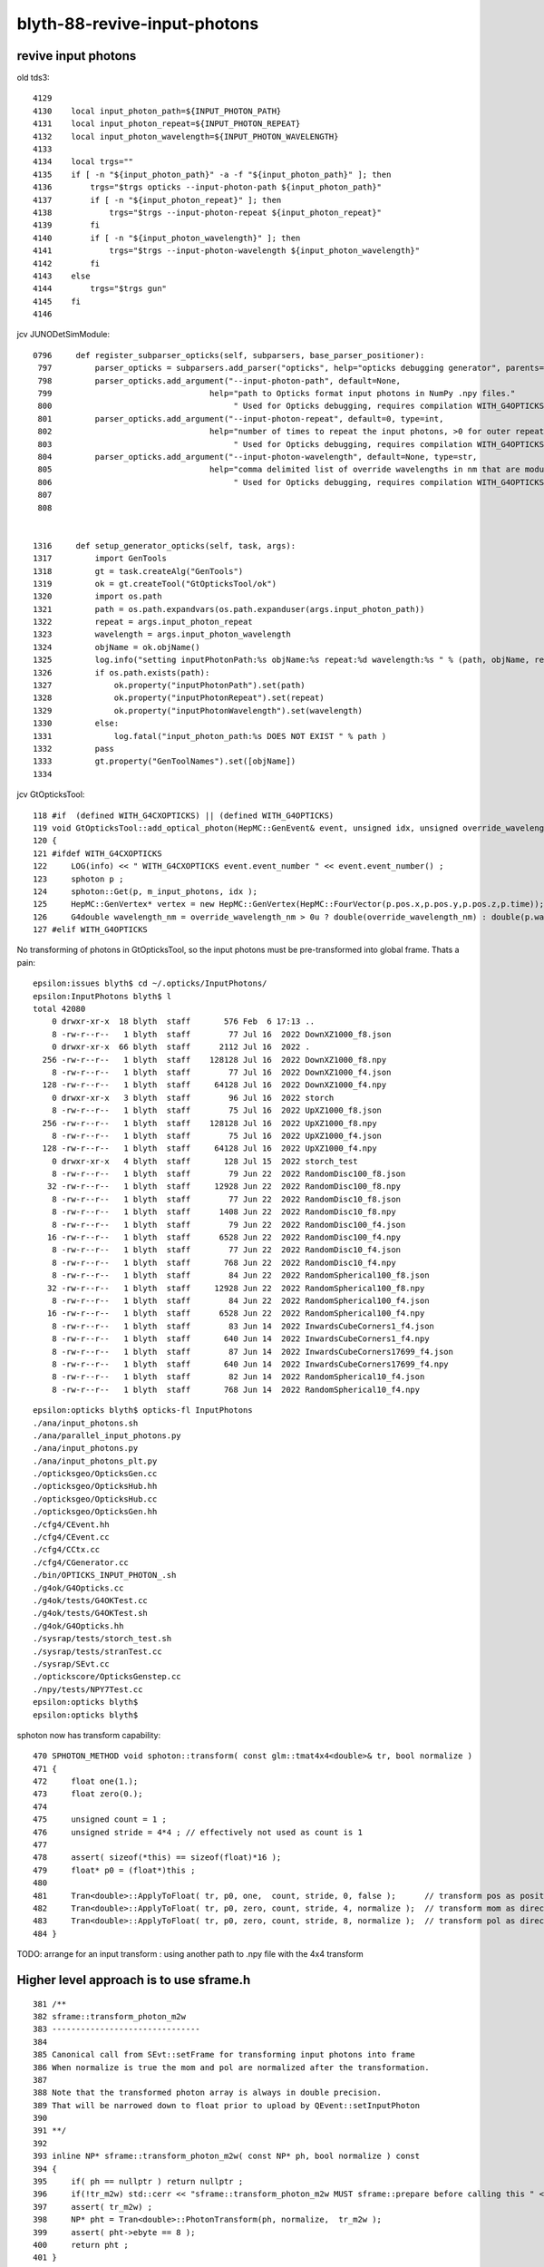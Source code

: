 blyth-88-revive-input-photons
================================


revive input photons
----------------------

old tds3::

    4129 
    4130    local input_photon_path=${INPUT_PHOTON_PATH}
    4131    local input_photon_repeat=${INPUT_PHOTON_REPEAT}
    4132    local input_photon_wavelength=${INPUT_PHOTON_WAVELENGTH}
    4133 
    4134    local trgs=""
    4135    if [ -n "${input_photon_path}" -a -f "${input_photon_path}" ]; then
    4136        trgs="$trgs opticks --input-photon-path ${input_photon_path}"
    4137        if [ -n "${input_photon_repeat}" ]; then
    4138            trgs="$trgs --input-photon-repeat ${input_photon_repeat}"
    4139        fi
    4140        if [ -n "${input_photon_wavelength}" ]; then
    4141            trgs="$trgs --input-photon-wavelength ${input_photon_wavelength}"
    4142        fi
    4143    else
    4144        trgs="$trgs gun"
    4145    fi
    4146 


jcv JUNODetSimModule::

    0796     def register_subparser_opticks(self, subparsers, base_parser_positioner):
     797         parser_opticks = subparsers.add_parser("opticks", help="opticks debugging generator", parents=[base_parser_positioner])
     798         parser_opticks.add_argument("--input-photon-path", default=None,
     799                                 help="path to Opticks format input photons in NumPy .npy files."
     800                                      " Used for Opticks debugging, requires compilation WITH_G4OPTICKS" )
     801         parser_opticks.add_argument("--input-photon-repeat", default=0, type=int,
     802                                 help="number of times to repeat the input photons, >0 for outer repeat of entire array, <0 for inner repeat of each phot     on. "
     803                                      " Used for Opticks debugging, requires compilation WITH_G4OPTICKS" )
     804         parser_opticks.add_argument("--input-photon-wavelength", default=None, type=str,
     805                                 help="comma delimited list of override wavelengths in nm that are modulo repeated when using --input-photon-repeat "
     806                                      " Used for Opticks debugging, requires compilation WITH_G4OPTICKS" )
     807 
     808 


    1316     def setup_generator_opticks(self, task, args):
    1317         import GenTools
    1318         gt = task.createAlg("GenTools")
    1319         ok = gt.createTool("GtOpticksTool/ok")
    1320         import os.path
    1321         path = os.path.expandvars(os.path.expanduser(args.input_photon_path))
    1322         repeat = args.input_photon_repeat
    1323         wavelength = args.input_photon_wavelength
    1324         objName = ok.objName()
    1325         log.info("setting inputPhotonPath:%s objName:%s repeat:%d wavelength:%s " % (path, objName, repeat, wavelength) )
    1326         if os.path.exists(path):
    1327             ok.property("inputPhotonPath").set(path)
    1328             ok.property("inputPhotonRepeat").set(repeat)
    1329             ok.property("inputPhotonWavelength").set(wavelength)
    1330         else:
    1331             log.fatal("input_photon_path:%s DOES NOT EXIST " % path )
    1332         pass
    1333         gt.property("GenToolNames").set([objName])
    1334 


jcv GtOpticksTool::

    118 #if  (defined WITH_G4CXOPTICKS) || (defined WITH_G4OPTICKS)
    119 void GtOpticksTool::add_optical_photon(HepMC::GenEvent& event, unsigned idx, unsigned override_wavelength_nm, bool dump )
    120 {
    121 #ifdef WITH_G4CXOPTICKS
    122     LOG(info) << " WITH_G4CXOPTICKS event.event_number " << event.event_number() ;
    123     sphoton p ;
    124     sphoton::Get(p, m_input_photons, idx );
    125     HepMC::GenVertex* vertex = new HepMC::GenVertex(HepMC::FourVector(p.pos.x,p.pos.y,p.pos.z,p.time));
    126     G4double wavelength_nm = override_wavelength_nm > 0u ? double(override_wavelength_nm) : double(p.wavelength)  ;
    127 #elif WITH_G4OPTICKS
        

No transforming of photons in GtOpticksTool, so the input photons must be pre-transformed into global frame. 
Thats a pain::

    epsilon:issues blyth$ cd ~/.opticks/InputPhotons/
    epsilon:InputPhotons blyth$ l
    total 42080
        0 drwxr-xr-x  18 blyth  staff       576 Feb  6 17:13 ..
        8 -rw-r--r--   1 blyth  staff        77 Jul 16  2022 DownXZ1000_f8.json
        0 drwxr-xr-x  66 blyth  staff      2112 Jul 16  2022 .
      256 -rw-r--r--   1 blyth  staff    128128 Jul 16  2022 DownXZ1000_f8.npy
        8 -rw-r--r--   1 blyth  staff        77 Jul 16  2022 DownXZ1000_f4.json
      128 -rw-r--r--   1 blyth  staff     64128 Jul 16  2022 DownXZ1000_f4.npy
        0 drwxr-xr-x   3 blyth  staff        96 Jul 16  2022 storch
        8 -rw-r--r--   1 blyth  staff        75 Jul 16  2022 UpXZ1000_f8.json
      256 -rw-r--r--   1 blyth  staff    128128 Jul 16  2022 UpXZ1000_f8.npy
        8 -rw-r--r--   1 blyth  staff        75 Jul 16  2022 UpXZ1000_f4.json
      128 -rw-r--r--   1 blyth  staff     64128 Jul 16  2022 UpXZ1000_f4.npy
        0 drwxr-xr-x   4 blyth  staff       128 Jul 15  2022 storch_test
        8 -rw-r--r--   1 blyth  staff        79 Jun 22  2022 RandomDisc100_f8.json
       32 -rw-r--r--   1 blyth  staff     12928 Jun 22  2022 RandomDisc100_f8.npy
        8 -rw-r--r--   1 blyth  staff        77 Jun 22  2022 RandomDisc10_f8.json
        8 -rw-r--r--   1 blyth  staff      1408 Jun 22  2022 RandomDisc10_f8.npy
        8 -rw-r--r--   1 blyth  staff        79 Jun 22  2022 RandomDisc100_f4.json
       16 -rw-r--r--   1 blyth  staff      6528 Jun 22  2022 RandomDisc100_f4.npy
        8 -rw-r--r--   1 blyth  staff        77 Jun 22  2022 RandomDisc10_f4.json
        8 -rw-r--r--   1 blyth  staff       768 Jun 22  2022 RandomDisc10_f4.npy
        8 -rw-r--r--   1 blyth  staff        84 Jun 22  2022 RandomSpherical100_f8.json
       32 -rw-r--r--   1 blyth  staff     12928 Jun 22  2022 RandomSpherical100_f8.npy
        8 -rw-r--r--   1 blyth  staff        84 Jun 22  2022 RandomSpherical100_f4.json
       16 -rw-r--r--   1 blyth  staff      6528 Jun 22  2022 RandomSpherical100_f4.npy
        8 -rw-r--r--   1 blyth  staff        83 Jun 14  2022 InwardsCubeCorners1_f4.json
        8 -rw-r--r--   1 blyth  staff       640 Jun 14  2022 InwardsCubeCorners1_f4.npy
        8 -rw-r--r--   1 blyth  staff        87 Jun 14  2022 InwardsCubeCorners17699_f4.json
        8 -rw-r--r--   1 blyth  staff       640 Jun 14  2022 InwardsCubeCorners17699_f4.npy
        8 -rw-r--r--   1 blyth  staff        82 Jun 14  2022 RandomSpherical10_f4.json
        8 -rw-r--r--   1 blyth  staff       768 Jun 14  2022 RandomSpherical10_f4.npy


::

    epsilon:opticks blyth$ opticks-fl InputPhotons
    ./ana/input_photons.sh
    ./ana/parallel_input_photons.py
    ./ana/input_photons.py
    ./ana/input_photons_plt.py
    ./opticksgeo/OpticksGen.cc
    ./opticksgeo/OpticksHub.hh
    ./opticksgeo/OpticksHub.cc
    ./opticksgeo/OpticksGen.hh
    ./cfg4/CEvent.hh
    ./cfg4/CEvent.cc
    ./cfg4/CCtx.cc
    ./cfg4/CGenerator.cc
    ./bin/OPTICKS_INPUT_PHOTON_.sh
    ./g4ok/G4Opticks.cc
    ./g4ok/tests/G4OKTest.cc
    ./g4ok/tests/G4OKTest.sh
    ./g4ok/G4Opticks.hh
    ./sysrap/tests/storch_test.sh
    ./sysrap/tests/stranTest.cc
    ./sysrap/SEvt.cc
    ./optickscore/OpticksGenstep.cc
    ./npy/tests/NPY7Test.cc
    epsilon:opticks blyth$ 
    epsilon:opticks blyth$ 


sphoton now has transform capability::

    470 SPHOTON_METHOD void sphoton::transform( const glm::tmat4x4<double>& tr, bool normalize )
    471 {
    472     float one(1.);
    473     float zero(0.);
    474 
    475     unsigned count = 1 ;
    476     unsigned stride = 4*4 ; // effectively not used as count is 1
    477 
    478     assert( sizeof(*this) == sizeof(float)*16 );
    479     float* p0 = (float*)this ;
    480 
    481     Tran<double>::ApplyToFloat( tr, p0, one,  count, stride, 0, false );      // transform pos as position
    482     Tran<double>::ApplyToFloat( tr, p0, zero, count, stride, 4, normalize );  // transform mom as direction
    483     Tran<double>::ApplyToFloat( tr, p0, zero, count, stride, 8, normalize );  // transform pol as direction
    484 }


TODO: arrange for an input transform : using another path to .npy file with the 4x4 transform



Higher level approach is to use sframe.h
-------------------------------------------

::

    381 /**
    382 sframe::transform_photon_m2w
    383 -------------------------------
    384 
    385 Canonical call from SEvt::setFrame for transforming input photons into frame 
    386 When normalize is true the mom and pol are normalized after the transformation. 
    387 
    388 Note that the transformed photon array is always in double precision. 
    389 That will be narrowed down to float prior to upload by QEvent::setInputPhoton
    390 
    391 **/
    392 
    393 inline NP* sframe::transform_photon_m2w( const NP* ph, bool normalize ) const
    394 {
    395     if( ph == nullptr ) return nullptr ;
    396     if(!tr_m2w) std::cerr << "sframe::transform_photon_m2w MUST sframe::prepare before calling this " << std::endl;
    397     assert( tr_m2w) ;
    398     NP* pht = Tran<double>::PhotonTransform(ph, normalize,  tr_m2w );
    399     assert( pht->ebyte == 8 );
    400     return pht ;
    401 }



::

    epsilon:sysrap blyth$ opticks-fl sframe.h 
    ./ana/framegensteps.py
    ./CSGOptiX/CSGOptiX.h
    ./CSGOptiX/tests/CSGOptiXSimtraceTest.cc
    ./CSGOptiX/CSGOptiX.cc
    ./CSG/CSGTarget.cc
    ./CSG/tests/CSGTargetTest.cc
    ./CSG/tests/CSGFoundry_MakeCenterExtentGensteps_Test.cc
    ./CSG/tests/CSGFoundry_getFrame_Test.cc
    ./CSG/CSGSimtrace.hh
    ./CSG/CSGFoundry.cc
    ./extg4/X4Simtrace.hh
    ./sysrap/SFrameGenstep.hh
    ./sysrap/CMakeLists.txt
    ./sysrap/CheckGeo.cc
    ./sysrap/stree.h
    ./sysrap/tests/CheckGeoTest.cc
    ./sysrap/tests/sframe_test.cc
    ./sysrap/tests/SFrameGenstep_MakeCenterExtentGensteps_Test.cc
    ./sysrap/tests/sframeTest.cc
    ./sysrap/SFrameGenstep.cc
    ./sysrap/SEvt.hh
    ./sysrap/SEvent.cc
    ./sysrap/SSimtrace.h
    ./sysrap/sframe.h
    ./ggeo/GGeo.cc
    ./u4/tests/U4App.h
    ./g4cx/G4CXOpticks.cc
    epsilon:opticks blyth$ 



    epsilon:CSG blyth$ grep sframe.h *.*
    CSGFoundry.cc:#include "sframe.h"
    CSGSimtrace.hh:#include "sframe.h"
    CSGTarget.cc:#include "sframe.h"
    epsilon:CSG blyth$ 


jcv LSExpDetectorConstruction_Opticks::

     25     LOG(info) << "[ WITH_G4CXOPTICKS opticksMode " << opticksMode << " sd " << sd  ;
     26     if( opticksMode == 0 )
     27     {
     28         LOG(info) << " opticksMode 0 : no setup needed " ;
     29     } 
     30     else if( opticksMode == 1 || opticksMode == 3 || opticksMode == 2 )
     31     {
     32         if(opticksMode == 2) G4CXOpticks::SetNoGPU() ; 
     33         G4CXOpticks::SetGeometry(world) ; 
     34 
     35         _PMTParamData    _ppd(*ppd) ; 
     36         _PMTSimParamData _psd(*psd) ; 
     37 
     38         NPFold* j = new NPFold ; 
     39         j->add_subfold( "PMTParamData",    _ppd.serialize() );
     40         j->add_subfold( "PMTSimParamData", _psd.serialize() );
     41         if(pmtscan) j->add_subfold( "PMTScan",  pmtscan );
     42 
     43         SSim::AddSubfold("juno", j );
     44 
     45         G4CXOpticks::SaveGeometry(); 
     46     } 
     47     else
     48     {
     49         LOG(fatal) << " unexpected opticksMode " << opticksMode ; 
     50         assert(0);
     51     }


HMM: need the translated geometry with no GPU involvement for opticksMode:2 

DONE : Changed opticksMode:2 to do G4CXOpticks::SetGeometry also but with a NoGPU switch to skip CSGOptiX.




Save two GEOM and grab to laptop
-----------------------------------

workstation::

    N=0 GEOM=V0J008 ntds2  ## save old 4-volume PMT geometry 
    N=1 GEOM=V1J008 ntds2  ## save new 2-volume PMT geometry 

laptop::

    jxn
    ./ntds.sh grab2
    ./ntds.sh geom2


N=0 GEOM=V0J008 ntds2::

    ...
    GInstancer::dumpRepeatCandidates@464:  num_repcan 9 dmax 20
     pdig b3fc1b34f6c638171dcf673e68721077 ndig  25600 nprog      4 placements  25600 n PMT_3inch_log_phys
     pdig c548c90809b63b1bb5d73822a56eb94f ndig  12615 nprog     10 placements  12615 n pLPMT_NNVT_MCPPMT
     pdig 7372f25e8407ff948e91b2cd3bf3d4ad ndig   4997 nprog     13 placements   4997 n pLPMT_Hamamatsu_R12860
     pdig 903a1448ff2cf7df67b245af126db74f ndig   2400 nprog      5 placements   2400 n mask_PMT_20inch_vetolMaskVirtual_phys
     pdig ed3d2c21991e3bef5e069713af9fa6ca ndig    590 nprog      0 placements    590 n lSteel_phys
     pdig ac627ab1ccbdb62ec96e702f07f6425b ndig    590 nprog      0 placements    590 n lFasteners_phys
     pdig f899139df5e1059396431415e770c6dd ndig    590 nprog      0 placements    590 n lUpper_phys
     pdig 38b3eff8baf56627478ec76a704e9b52 ndig    590 nprog      0 placements    590 n lAddition_phys
     pdig 4c29bcd2a52a397de5036b415af92efe ndig    504 nprog    129 placements    504 n pPanel_0_f_
    G4CXOpticks::setGeometry@250: 
    G4CXOpticks::setGeometry@286: [ fd 0x18af90a10
    G4CXOpticks::setGeometry@296:  Using pre-existing SEvt (happens when U4Recorder instanciated it first) 
    G4CXOpticks::setGeometry@314:  skip CSGOptiX::Create as NoGPU has been set 
    G4CXOpticks::setGeometry@321:  cx N qs N QSim::Get N
    G4CXOpticks::setGeometry@327: ] fd 0x18af90a10
    G4CXOpticks::SaveGeometry@580:  save to dir /home/blyth/.opticks/GEOM/V0J008 configured via envvar G4CXOpticks__SaveGeometry_DIR

    ...

    junoSD_PMT_v2::EndOfEvent m_opticksMode 2 gpu_simulation  NO  hitCollection 4606 hitCollection_muon 0 hitCollection_opticks 0
    hitCollectionTT.size: 0	userhitCollectionTT.size: 0
    U4Recorder::EndOfEventAction@162:  eventID 0 eventID_ 0 eidx 0 consistent_eventID  YES
    SEvt::save@2019: SGeo::DefaultDir $DefaultOutputDir
    SEvt::save@2109:  dir /tmp/blyth/opticks/GEOM/V0J008/ntds2/ALL0/000
    SEvt::save@2110: SEvt::descOutputDir dir_ $DefaultOutputDir dir  /tmp/blyth/opticks/GEOM/V0J008/ntds2/ALL0/000 reldir ALL0 with_index Y index 0 this 0xb4fc30

                  SCRIPT :                                                                                                ntds2
                  LAYOUT :                                                                                      POM 1 VERSION 0
                 VERSION :                                                                                                    0
                    GEOM :                                                                                               V0J008
             COMMANDLINE : gdb   -ex r --args python /data/blyth/junotop/junosw/Examples/Tutorial/share/tut_detsim.py --opticks-mode 2 --no-guide_tube --additionacrylic-simplify-csg --pmt-optical-model --pmt-unnatural-geometry --evtmax 1 --opticks-anamgr --no-anamgr-normal --no-anamgr-genevt --no-anamgr-edm-v2 --no-anamgr-grdm --no-anamgr-deposit --no-anamgr-deposit-tt --no-anamgr-interesting-process --no-anamgr-optical-parameter --no-anamgr-timer gun
               DIRECTORY :                                                                                   /tmp/u4debug/ntds2
        ${GEOM}_GEOMList :                                                                                      V0J008_GEOMList
    SEvt::gatherHit@1823:  not yet implemented for hostside running : avoid this error by changing CompMask with SEventConfig 
    SEvt::clear_@682: 
    junotoptask:DetSimAlg.finalize  INFO: DetSimAlg finalized successfully
    U4Recorder::EndOfRunAction@147: 
    ############################## SniperProfiling ##############################
    Name                     Count       Total(ms)      Mean(ms)     RMS(ms)      
    GenTools                 1           5.25100        5.25100      0.00000      
    DetSimAlg                1           194351.04688   194351.04688 0.00000      
    Sum of junotoptask       1           194356.45312   194356.45312 0.00000      
    #############################################################################



N=1 GEOM=V1J008 ntds2::

    GInstancer::dumpRepeatCandidates@464:  num_repcan 9 dmax 20
     pdig 2e94fd9ad31943ff32b5c24d2ef6f9cb ndig  25600 nprog      4 placements  25600 n PMT_3inch_log_phys
     pdig 399d95401b4b48dd6dd373c56b665cce ndig  12615 nprog      8 placements  12615 n pLPMT_NNVT_MCPPMT
     pdig 5c4494e0a36bdef4044b064895239c1c ndig   4997 nprog     11 placements   4997 n pLPMT_Hamamatsu_R12860
     pdig c4033813f7fc89ef25da44cce4caae49 ndig   2400 nprog      5 placements   2400 n mask_PMT_20inch_vetolMaskVirtual_phys
     pdig ed3d2c21991e3bef5e069713af9fa6ca ndig    590 nprog      0 placements    590 n lSteel_phys
     pdig ac627ab1ccbdb62ec96e702f07f6425b ndig    590 nprog      0 placements    590 n lFasteners_phys
     pdig f899139df5e1059396431415e770c6dd ndig    590 nprog      0 placements    590 n lUpper_phys
     pdig 38b3eff8baf56627478ec76a704e9b52 ndig    590 nprog      0 placements    590 n lAddition_phys
     pdig 4c29bcd2a52a397de5036b415af92efe ndig    504 nprog    129 placements    504 n pPanel_0_f_
    G4CXOpticks::setGeometry@250: 
    G4CXOpticks::setGeometry@286: [ fd 0x16a31ee00
    G4CXOpticks::setGeometry@296:  Using pre-existing SEvt (happens when U4Recorder instanciated it first) 
    G4CXOpticks::setGeometry@314:  skip CSGOptiX::Create as NoGPU has been set 
    G4CXOpticks::setGeometry@321:  cx N qs N QSim::Get N
    G4CXOpticks::setGeometry@327: ] fd 0x16a31ee00
    G4CXOpticks::SaveGeometry@580:  save to dir /home/blyth/.opticks/GEOM/V1J008 configured via envvar G4CXOpticks__SaveGeometry_DIR
    G4CXOpticks::saveGeometry@525: [ /home/blyth/.opticks/GEOM/V1J008
    G4CXOpticks::saveGeometry@526: [ /home/blyth/.opticks/GEOM/V1J008
    G4CXOpticks::saveGeometry [ /home/blyth/.opticks/GEOM/V1J008
    U4GDML::write@186:  ekey U4GDML_GDXML_FIX_DISABLE U4GDML_GDXML_FIX_DISABLE 0 U4GDML_GDXML_FIX 1
    G4GDML: Writing '/home/blyth/.opticks/GEOM/V1J008/origin_raw.gdml'...
    ...
    SEvt::hostside_running_resize_@1027: resizing photon 9508 to evt.num_photon 9810
    U4Debug::Save eventID 0 dir /tmp/u4debug/ntds2/000 EKEY U4Debug_SaveDir
    U4Cerenkov_Debug::Save dir /tmp/u4debug/ntds2/000 num_record 6
    U4Scintillation_Debug::Save dir /tmp/u4debug/ntds2/000 num_record 77
    U4Hit_Debug::Save dir /tmp/u4debug/ntds2/000 num_record 28
    junoSD_PMT_v2::EndOfEvent m_opticksMode 2 gpu_simulation  NO  hitCollection 28 hitCollection_muon 0 hitCollection_opticks 0
    hitCollectionTT.size: 0	userhitCollectionTT.size: 0
    U4Recorder::EndOfEventAction@162:  eventID 0 eventID_ 0 eidx 0 consistent_eventID  YES
    SEvt::save@2019: SGeo::DefaultDir $DefaultOutputDir
    SEvt::save@2109:  dir /tmp/blyth/opticks/GEOM/V1J008/ntds2/ALL1/000
    SEvt::save@2110: SEvt::descOutputDir dir_ $DefaultOutputDir dir  /tmp/blyth/opticks/GEOM/V1J008/ntds2/ALL1/000 reldir ALL1 with_index Y index 0 this 0xb4fc10

                  SCRIPT :                                                                                                ntds2
                  LAYOUT :                                                                                      POM 1 VERSION 1
                 VERSION :                                                                                                    1
                    GEOM :                                                                                               V1J008
             COMMANDLINE : gdb   -ex r --args python /data/blyth/junotop/junosw/Examples/Tutorial/share/tut_detsim.py --opticks-mode 2 --no-guide_tube --additionacrylic-simplify-csg --pmt-optical-model --pmt-natural-geometry --evtmax 1 --opticks-anamgr --no-anamgr-normal --no-anamgr-genevt --no-anamgr-edm-v2 --no-anamgr-grdm --no-anamgr-deposit --no-anamgr-deposit-tt --no-anamgr-interesting-process --no-anamgr-optical-parameter --no-anamgr-timer gun
               DIRECTORY :                                                                                   /tmp/u4debug/ntds2
        ${GEOM}_GEOMList :                                                                                      V1J008_GEOMList
    SEvt::gatherHit@1823:  not yet implemented for hostside running : avoid this error by changing CompMask with SEventConfig 
    SEvt::clear_@682: 
    junotoptask:DetSimAlg.finalize  INFO: DetSimAlg finalized successfully
    U4Recorder::EndOfRunAction@147: 
    ############################## SniperProfiling ##############################
    Name                     Count       Total(ms)      Mean(ms)     RMS(ms)      
    GenTools                 1           5.62200        5.62200      0.00000      
    DetSimAlg                1           215193.98438   215193.98438 0.00000      
    Sum of junotoptask       1           215199.76562   215199.76562 39.33122     
    #############################################################################



Related machinery
--------------------

::

    bin/OPTICKS_INPUT_PHOTON.sh
    bin/OPTICKS_INPUT_PHOTON_.sh
    CSG/tests/CSGFoundry_getFrame_Test.sh
    CSG/tests/CSGFoundry_getFrame_Test.cc



rejig setupFrame
--------------------

Factored off G4CXOpticks::setupFrame and now invoke from G4CXOpticks::setGeometry

* this means that with appropriate envvars SEvt::GetInputPhoton() should be 
  auto-transformed into the chosen frame 

* so all "jcv GtOpticksTool" needs to do it grab the input photons from SEvt 

* test transformed input photon and labelling in  g4cx/tests/G4CXOpticks_setGeometry_Test.sh


try to use the SEvt::GetInputPhoton with GtOpticksTool
----------------------------------------------------------

::

    N=0 GEOM=V0J008 ntds2
    N=1 GEOM=V1J008 ntds2



::

    G4CXOpticks::setGeometry@249: 
    G4CXOpticks::setGeometry_@289: [ fd 0x18afaff60
    G4CXOpticks::setGeometry_@299:  Using pre-existing SEvt (happens when U4Recorder instanciated it first) 
    G4CXOpticks::setGeometry_@311:  skip CSGOptiX::Create as NoGPU has been set 
    G4CXOpticks::setGeometry_@318:  cx N qs N QSim::Get N
    G4CXOpticks::setGeometry_@324: ] fd 0x18afaff60
    G4CXOpticks::setupFrame@358: sframe::desc inst 0 frs Hama:0:1000
     ekvid sframe_MOI_Hama_0_1000 ek MOI ev Hama:0:1000
     ce  (-12026.132,9489.441,11827.850,366.053)  is_zero 0
     m2w ( 0.480,-0.379, 0.792, 0.000) (-0.619,-0.785, 0.000, 0.000) ( 0.621,-0.490,-0.611, 0.000) (-12075.873,9528.691,11876.771, 1.000) 
     w2m ( 0.480,-0.619, 0.621, 0.000) (-0.379,-0.785,-0.490, 0.000) ( 0.792, 0.000,-0.611, 0.000) (-0.006,-0.009,19434.000, 1.000) 
     midx  104 mord    0 iidx 1000
     inst    0
     ix0     0 ix1     0 iy0     0 iy1     0 iz0     0 iz1     0 num_photon    0
     ins     0 gas     0 sensor_identifier        0 sensor_index      0
     propagate_epsilon    0.05000 is_hostside_simtrace NO

    G4CXOpticks::SaveGeometry@593:  save to dir /home/blyth/.opticks/GEOM/V0J008 configured via envvar G4CXOpticks__SaveGeometry_DIR
    G4CXOpticks::saveGeometry@538: [ /home/blyth/.opticks/GEOM/V0J008


    ### Run : 0
    junotoptask.initialize          INFO: initialized
    sphoton::Get not expected error  a Y a.shape (1000, 4, 4, ) a.ebyte 8 a.shape[0] 1000 idx 0
    python: /data/blyth/junotop/ExternalLibs/opticks/head/include/SysRap/sphoton.h:422: static void sphoton::Get(sphoton&, const NP*, unsigned int): Assertion `expected' failed.

    (gdb) bt
    #0  0x00007ffff696e387 in raise () from /lib64/libc.so.6
    #1  0x00007ffff696fa78 in abort () from /lib64/libc.so.6
    #2  0x00007ffff69671a6 in __assert_fail_base () from /lib64/libc.so.6
    #3  0x00007ffff6967252 in __assert_fail () from /lib64/libc.so.6
    #4  0x00007fffd382a0cf in sphoton::Get (p=..., a=0xb50d90, idx=0) at /data/blyth/junotop/ExternalLibs/opticks/head/include/SysRap/sphoton.h:422
    #5  0x00007fffd381c0ab in GtOpticksTool::add_optical_photon (this=0x943360, event=..., idx=0, override_wavelength_nm=0, dump=true)
        at /data/blyth/junotop/junosw/Simulation/GenTools/src/GtOpticksTool.cc:131
    #6  0x00007fffd381cb46 in GtOpticksTool::mutate (this=0x943360, event=...) at /data/blyth/junotop/junosw/Simulation/GenTools/src/GtOpticksTool.cc:221
    #7  0x00007fffd37f7a95 in GenTools::execute (this=0x942ed0) at /data/blyth/junotop/junosw/Simulation/GenTools/src/GenTools.cc:120
    #8  0x00007fffed5c984a in Task::execute() () from /data/blyth/junotop/sniper/InstallArea/lib64/libSniperKernel.so


    (gdb) f 6
    #6  0x00007fffd381cb46 in GtOpticksTool::mutate (this=0x943360, event=...) at /data/blyth/junotop/junosw/Simulation/GenTools/src/GtOpticksTool.cc:221
    221	                add_optical_photon(event, idx, override_wavelength_nm, dump);
    (gdb) f 5
    #5  0x00007fffd381c0ab in GtOpticksTool::add_optical_photon (this=0x943360, event=..., idx=0, override_wavelength_nm=0, dump=true)
        at /data/blyth/junotop/junosw/Simulation/GenTools/src/GtOpticksTool.cc:131
    131	    sphoton::Get(p, m_input_photons, idx );  // hmm float precision, perhaps use sphotond for double 
    (gdb) f 4
    #4  0x00007fffd382a0cf in sphoton::Get (p=..., a=0xb50d90, idx=0) at /data/blyth/junotop/ExternalLibs/opticks/head/include/SysRap/sphoton.h:422
    422	    assert( expected  ); 
    (gdb) 



Reworked GtOpticksTool to work with float or double photon arrays
----------------------------------------------------------------------




::


    N=0 GEOM=V0J008 ntds2


    U4Recorder::PostUserTrackingAction_Optical@466:  l.id     9 seq TO BT BT DR BT BT SC BT BT AB
    U4Recorder::PostUserTrackingAction_Optical@466:  l.id     8 seq TO BT BT DR BT BT BT BT BT BT BT BT BT SD
    U4Recorder::PostUserTrackingAction_Optical@466:  l.id     7 seq TO BT BT DR BT BT BT BT BT SD
    U4Recorder::PostUserTrackingAction_Optical@466:  l.id     6 seq TO BT BT AB
    U4Recorder::PostUserTrackingAction_Optical@466:  l.id     5 seq TO SC BT BR BT BT BR BT BT BR BT SC BT BT BT BT BT BT BT BT SD
    U4Recorder::PostUserTrackingAction_Optical@466:  l.id     4 seq TO BT BT SA
    U4Recorder::PostUserTrackingAction_Optical@466:  l.id     3 seq TO SC BT BT BT BT BT BT BT SD
    U4Recorder::PostUserTrackingAction_Optical@466:  l.id     2 seq TO BT BT DR AB
    U4Recorder::PostUserTrackingAction_Optical@466:  l.id     1 seq TO AB
    U4Recorder::PreUserTrackingAction_Optical@293:  modulo : label->id 0
    U4Recorder::PostUserTrackingAction_Optical@466:  l.id     0 seq TO BT BT SA
    U4Debug::Save eventID 0 dir /tmp/u4debug/ntds2/000 EKEY U4Debug_SaveDir
    U4Cerenkov_Debug::Save dir /tmp/u4debug/ntds2/000 num_record 0
    U4Scintillation_Debug::Save dir /tmp/u4debug/ntds2/000 num_record 0
    U4Hit_Debug::Save dir /tmp/u4debug/ntds2/000 num_record 341
    junoSD_PMT_v2::EndOfEvent m_opticksMode 2 gpu_simulation  NO  hitCollection 341 hitCollection_muon 0 hitCollection_opticks 0
    hitCollectionTT.size: 0	userhitCollectionTT.size: 0
    U4Recorder::EndOfEventAction@162:  eventID 0 eventID_ 0 eidx 0 consistent_eventID  YES
    SEvt::save@2100: SGeo::DefaultDir $DefaultOutputDir
    SEvt::save@2190:  dir /tmp/blyth/opticks/GEOM/V0J008/ntds2/ALL0/000
    SEvt::save@2191: SEvt::descOutputDir dir_ $DefaultOutputDir dir  /tmp/blyth/opticks/GEOM/V0J008/ntds2/ALL0/000 reldir ALL0 with_index Y index 0 this 0xb500c0

                  SCRIPT :                                                                                                ntds2
                  LAYOUT :                                                                                      POM 1 VERSION 0
                 VERSION :                                                                                                    0
                    GEOM :                                                                                               V0J008
             COMMANDLINE : gdb   -ex r --args python /data/blyth/junotop/junosw/Examples/Tutorial/share/tut_detsim.py --opticks-mode 2 --no-guide_tube --additionacrylic-simplify-csg --pmt-optical-model --pmt-unnatural-geometry --evtmax 1 --opticks-anamgr --no-anamgr-normal --no-anamgr-genevt --no-anamgr-edm-v2 --no-anamgr-grdm --no-anamgr-deposit --no-anamgr-deposit-tt --no-anamgr-interesting-process --no-anamgr-optical-parameter --no-anamgr-timer opticks
               DIRECTORY :                                                                                   /tmp/u4debug/ntds2
        ${GEOM}_GEOMList :                                                                                      V0J008_GEOMList
    SEvt::gatherHit@1890:  not yet implemented for hostside running : avoid this error by changing CompMask with SEventConfig 
    SEvt::clear_@749: 
    junotoptask:DetSimAlg.finalize  INFO: DetSimAlg finalized successfully
    U4Recorder::EndOfRunAction@147: 
    ############################## SniperProfiling ##############################
    Name                     Count       Total(ms)      Mean(ms)     RMS(ms)      
    GenTools                 1           7.02600        7.02600      0.00105      
    DetSimAlg                1           30465.80273    30465.80273  0.00000      
    Sum of junotoptask       1           30472.97461    30472.97461  0.00000      
    #############################################################################
    junotoptask:SniperProfiling.finalize  INFO: finalized successfully
    junotoptask:DetSim0Svc.dumpOpticks  INFO: DetSim0Svc::finalizeOpticks m_opticksMode 2 WITH_G4CXOPTICKS 
    G4CXOpticks::Finalize@72: placeholder mimic G4Opticks 
    junotoptask:PMTSimParamSvc.finalize  INFO: PMTSimParamSvc is finalizing!
    junotoptask.finalize            INFO: events processed 1
    Delete G4SvcRunManager

    **************************************************
    Terminating @ localhost.localdomain on Tue Mar 28 23:02:34 2023
    SNiPER::Context Running Mode = { BASIC }
    SNiPER::Context Terminated Successfully



::

    N=1 GEOM=V1J008 ntds2




HMM GtOpticksTool::configure happens before sframe set into SEvt
--------------------------------------------------------------------

This explains why the input photons are not transformed into target frame. 

::

    junotoptask:DetSim0Svc.dumpOpticks  INFO: DetSim0Svc::initializeOpticks m_opticksMode 2 WITH_G4CXOPTICKS 
    junotoptask:DetSim0Svc.initialize  INFO: Register AnaMgr U4RecorderAnaMgr
    junotoptask:SniperProfiling.initialize  INFO: 
    GtOpticksTool::configure WITH_G4CXOPTICKS path - SEvt::Brief  SEvt::Exists Y INSTANCE SEvt::brief  getIndex 2147483647 hasInputPhoton Y hasInputPhotonTransformed N
     m_input_photons (1000, 4, 4, )
    GtOpticksTool::configure SEvt::Brief SEvt::Brief  SEvt::Exists Y INSTANCE SEvt::brief  getIndex 2147483647 hasInputPhoton Y hasInputPhotonTransformed N

    GtOpticksTool::configure ret 1
    GtOpticksTool::configure ret 1


Try deferring SEvt::GetInputPhoton until the mutate


::

    jxf ; N=0 GEOM=V0J008 ntds2
    jxf ; N=1 GEOM=V1J008 ntds2


plotting the U4Recorder points with frame targetted input photons : clear POM quadrant control issue
-------------------------------------------------------------------------------------------------------

::

    jxn    # cd ~/j/ntds
    ./ntds.sh grab_evt

    MODE=2 ./ntds.sh ana
    MODE=3 ./ntds.sh ana

Its immediately apparent that the N=0 photons are ending at photocathode
and not entering the PMT wheras the N=1 photons do often enter the PMT.

They should both be entering PMT. Suggests POM quadrant control issue. 


compare boundary status char
-------------------------------

Collected by::

     744 #if defined(WITH_CUSTOM4)
     745 template<>
     746 void U4Recorder::CollectBoundaryAux<C4OpBoundaryProcess>(quad4* current_aux)
     747 {
     748     C4OpBoundaryProcess* bop = U4OpBoundaryProcess::Get<C4OpBoundaryProcess>() ;
     749     assert(bop) ;
     750     assert(current_aux);
     751 
     752     char customStatus = bop ? bop->m_custom_status : 'B' ;
     753     C4CustomART* cart   = bop ? bop->m_custom_art : nullptr ;
     754     const double* recoveredNormal =  bop ? (const double*)&(bop->theRecoveredNormal) : nullptr ;
     755     C4CustomART_Debug* cdbg = cart ? &(cart->dbg) : nullptr ;
     756 
     757     LOG(LEVEL)
     758         << " bop " << ( bop ? "Y" : "N" )
     759         << " cart " << ( cart ? "Y" : "N" )
     760         << " cdbg " << ( cdbg ? "Y" : "N" )
     761         << " current_aux " << ( current_aux ? "Y" : "N" )
     762         << " bop.m_custom_status " << customStatus
     763         << " CustomStatus::Name " << CustomStatus::Name(customStatus)
     764         ;
     765 
     766     if(cdbg && customStatus == 'Y') current_aux->load( cdbg->data(), C4CustomART_Debug::N ) ;
     767     current_aux->set_v(3, recoveredNormal, 3);   // nullptr are just ignored
     768     current_aux->q3.i.w = int(customStatus) ;    // moved from q1 to q3
     769 }

For customStatus Y the first three quads from cdbg get loaded into aux::

     05 struct C4CustomART_Debug
      6 {
      7     static constexpr const int N = 12 ;
      8 
      9     double A ;
     10     double R ;
     11     double T ;
     12     double _qe ;
     13 
     14     double An ;
     15     double Rn ;
     16     double Tn ;
     17     double escape_fac ;
     18 
     19     double minus_cos_theta ;
     20     double wavelength_nm ;
     21     double pmtid ;
     22     double spare ;
     23 
     24     void serialize( std::array<double, 16>& a );
     25     const double* data() const ;
     26 };

m_custom_status starts as 'U'::

     119 C4OpBoundaryProcess::C4OpBoundaryProcess(
     120                                                const C4IPMTAccessor* accessor,
     121                                                const G4String& processName,
     122                                                G4ProcessType type)
     123              :
     124              G4VDiscreteProcess(processName, type),
     125              m_custom_status('U'),
     126              m_custom_art(new C4CustomART(
     127                                         accessor,
     128                                         theAbsorption,
     129                                         theReflectivity,
     130                                         theTransmittance,
     131                                         theEfficiency,
     132                                         theGlobalPoint,
     133                                         OldMomentum,
     134                                         OldPolarization,
     135                                         theRecoveredNormal,
     136                                         thePhotonMomentum
     137                                        ))
     138 {

Actually starts every step as 'U'::

     199 G4VParticleChange*
     200 C4OpBoundaryProcess::PostStepDoIt(const G4Track& aTrack, const G4Step& aStep)
     201 {
     202         m_track_label = C4TrackInfo<C4Pho>::GetRef(&aTrack);
     203         assert( m_track_label );
     204         m_track_dump = m_track_label->ix == PIDX && PIDX_ENABLED ;
     205 
     206         theStatus = Undefined;
     207         m_custom_status = 'U' ;



::

     503             //[OpticalSurface.mpt.CustomPrefix
     504             if( OpticalSurfaceName0 == '@' || OpticalSurfaceName0 == '#' )  // only customize specially named OpticalSurfaces 
     505             {
     506                 if( m_custom_art->local_z(aTrack) < 0. ) // lower hemi : No customization, standard boundary  
     507                 {
     508                     m_custom_status = 'Z' ;
     509                 }
     510                 else if( OpticalSurfaceName0 == '@') //  upper hemi with name starting @ : MultiFilm ART transmit thru into PMT
     511                 {
     512                     m_custom_status = 'Y' ;
     513 
     514                     m_custom_art->doIt(aTrack, aStep) ;
     515 
     516                     /**
     517                     m_custom_art calculates 3-way probabilities (A,R,T) that sum to 1. 
     518                     and looks up theEfficiency appropriate for the PMT 
     519                     
     520                     BUT: as DielectricDielectric is expecting a 2-way *theTransmittance* probability 
     521                     m_custom_art leaves theAbsorption as A and rescales the others to create 2-way probs::
     522 
     523                          ( theAbsorption, theReflectivity, theTransmittance ) =  ( A, R/(1-A), T/(1-A) )
     524 
     525                     **/
     526 
     527 
     528                     type = dielectric_dielectric ;
     529                     theModel = glisur ;
     530                     theFinish = polished ;  // to make Rindex2 get picked up below, plus use theGlobalNormal as theFacetNormal 
     531 
     532                     // ACTUALLY : ITS SIMPLER TO TREAT m_custom_status:Y as kinda another type 
     533                     // in the big type switch below to avoid depending on the jungle
     534 
     535                 }
     536                 else if( OpticalSurfaceName0 == '#' ) // upper hemi with name starting # : Traditional Detection at photocathode
     537                 {
     538                     m_custom_status = '-' ;
     539 
     540                     type = dielectric_metal ;
     541                     theModel = glisur ;
     542                     theReflectivity = 0. ;
     543                     theTransmittance = 0. ;
     544                     theEfficiency = 1. ;
     545                 }   
     546             }   
     547             //]OpticalSurface.mpt.CustomPrefix
     548             else
     549             {
     550                 m_custom_status = 'X' ;
     551             }



**C4CustomStatus.h**

The custom status char is set by C4OpBoundaryProcess::PostStepDoIt

+------+-------------------------------------------------------------------------------+
| char |                                                                               |
+======+===============================================================================+
|  U   |  starting value set at initialization and at every step                       |
+------+-------------------------------------------------------------------------------+
|  Z   |  @/# OpticalSurface BUT local_z < 0 : so ordinary surface                     |         
+------+-------------------------------------------------------------------------------+
|  Y   |  @ OpticalSurface AND local_z > 0 : so C4CustomART::doIt runs                 |
+------+-------------------------------------------------------------------------------+
|  -   |  # OpticalSurface AND local_z > 0 : so traditional detect at photocathode     |                
+------+-------------------------------------------------------------------------------+
|  X   |  NOT @/# OpticalSurface : so ordinary surface                                 | 
+------+-------------------------------------------------------------------------------+
|  \0  |  Uninitialized array content                                                  |
+------+-------------------------------------------------------------------------------+


::

   jxn
   ./ntds.sh ana

    In [13]: a_bop = a.f.aux.view(np.int32)[:,:,3,3]
    In [14]: b_bop = b.f.aux.view(np.int32)[:,:,3,3]

    In [15]: np.c_[np.unique( a_bop, return_counts=True )]
    Out[15]: 
    array([[    0, 26037],       ## uninit
           [   85,  5003],       ## U 
           [   88,   960]])      ## X

    In [16]: np.c_[np.unique( b_bop, return_counts=True )]
    Out[16]: 
    array([[    0, 25784],      ## uninit
           [   85,  4746],      ## U
           [   88,   270],      ## X
           [   89,  1073],      ## Y
           [   90,   127]])     ## Z

    In [18]: list(map(chr, [0, 85, 88, 89, 90]))
    Out[18]: [        '\x00', 'U','X','Y','Z']



Suspect FastSim not kicking in : organize TDS_LOG renaming, check log
-----------------------------------------------------------------------


::

    jxf ; N=0 GEOM=V0J008 ntds2
    jxf ; N=1 GEOM=V1J008 ntds2


YEP its not set::

    junotoptask:DetSimAlg.DsPhysConsOptical.ConstructProcess  INFO: check:  m_useScintSimple == 0
    junotoptask:DetSimAlg.DsPhysConsOptical.ConstructProcess  INFO: check:  level                   : 0
    junotoptask:DetSimAlg.DsPhysConsOptical.ConstructProcess  INFO: check:  m_UsePMTNaturalGeometry : 0
    junotoptask:DetSimAlg.DsPhysConsOptical.ConstructProcess  INFO: check:  m_UsePMTOpticalModel    : 1
    junotoptask:DetSimAlg.DsPhysConsOptical.ConstructProcess  INFO: check:  m_doFastSim             : 0
    DsPhysConsOptical::CreateCustomG4OpBoundaryProcess

jcv DsPhysConsOptical::

    .    declProp("UsePMTOpticalModel", m_UsePMTOpticalModel=true);
         declProp("UsePMTNaturalGeometry", m_UsePMTNaturalGeometry=true);
    -    m_doFastSim = m_UsePMTOpticalModel == true && m_UsePMTNaturalGeometry == false ; 
    -    // see Simulation/DetSimV2/PMTSim/include/CommonPMTManager.h for notes on the PMT*POM quadrants 
    +    m_doFastSim = false ;  // maybe changed later based on config of above two 
    +
     

Fixed the bug : cannot derive from declProp config in the ctor

* have to do it latter after declProp settings have been set from the python.
* THATS ANOTHER REASON NOT TO LIKE declProp


Succeed to switch it on::

    junotoptask:DetSimAlg.DsPhysConsOptical.SetParameters  INFO: Alpha birksConstant2 = 0.000
    junotoptask:DetSimAlg.DsPhysConsOptical.ConstructProcess  INFO: check: m_useCerenKov == 1
    junotoptask:DetSimAlg.DsPhysConsOptical.ConstructProcess  INFO: check: m_useScintillation == 1
    junotoptask:DetSimAlg.DsPhysConsOptical.ConstructProcess  INFO: check:  m_useScintSimple == 0
    junotoptask:DetSimAlg.DsPhysConsOptical.ConstructProcess  INFO: check:  level                   : 0
    junotoptask:DetSimAlg.DsPhysConsOptical.ConstructProcess  INFO: check:  m_UsePMTNaturalGeometry : 0
    junotoptask:DetSimAlg.DsPhysConsOptical.ConstructProcess  INFO: check:  m_UsePMTOpticalModel    : 1
    junotoptask:DetSimAlg.DsPhysConsOptical.ConstructProcess  INFO: check:  m_doFastSim             : 1
    DsPhysConsOptical::CreateCustomG4OpBoundaryProcess





Now DEFER_FSTRACKINFO flag zero assert
------------------------------------------

::

    U4Recorder::UserSteppingAction_Optical@647:  DEFER_FSTRACKINFO  FAILED TO GET THE FastSim status from trackinfo  fstrackinfo_stat 
    U4Recorder::UserSteppingAction_Optical@660:  ERR flag zero : post U4StepPoint::Desc
     proc 5 procName fast_sim_man procNameRaw fast_sim_man
     status 1 statusName fGeomBoundary
     bstat 12 bstatName SameMaterial
     flag 2097152 flagName DEFER_FSTRACKINFO
    python: /data/blyth/junotop/opticks/u4/U4Recorder.cc:661: void U4Recorder::UserSteppingAction_Optical(const G4Step*) [with T = C4OpBoundaryProcess]: Assertion `flag > 0' failed.

    Program received signal SIGABRT, Aborted.
    (gdb) 

    (gdb) bt
    #3  0x00007ffff6967252 in __assert_fail () from /lib64/libc.so.6
    #4  0x00007fffd28cb8e7 in U4Recorder::UserSteppingAction_Optical<C4OpBoundaryProcess> (this=0x933760, step=0xadee10)
        at /data/blyth/junotop/opticks/u4/U4Recorder.cc:661
    #5  0x00007fffd28c3fc4 in U4Recorder::UserSteppingAction (this=0x933760, step=0xadee10) at /data/blyth/junotop/opticks/u4/U4Recorder.cc:185
    #6  0x00007fffcea4fa32 in U4RecorderAnaMgr::UserSteppingAction (this=0x933660, step=0xadee10)
        at /data/blyth/junotop/junosw/Simulation/DetSimV2/AnalysisCode/src/U4RecorderAnaMgr.cc:35
    #7  0x00007fffccdd8009 in MgrOfAnaElem::UserSteppingAction (this=0x7fffccfe6b00 <MgrOfAnaElem::instance()::s_mgr>, step=0xadee10)
        at /data/blyth/junotop/junosw/Simulation/DetSimV2/DetSimAlg/src/MgrOfAnaElem.cc:74
    #8  0x00007fffced74065 in LSExpSteppingAction::UserSteppingAction (this=0x5989d90, fStep=0xadee10)
        at /data/blyth/junotop/junosw/Simulation/DetSimV2/DetSimOptions/src/LSExpSteppingAction.cc:56
    #9  0x00007fffdb982e1d in G4SteppingManager::Stepping() () from /data/blyth/junotop/ExternalLibs/Geant4/10.04.p02.juno/lib64/libG4tracking.so
    #10 0x00007fffdb98e472 in G4TrackingManager::ProcessOneTrack(G4Track*) () from /data/blyth/junotop/ExternalLibs/Geant4/10.04.p02.juno/lib64/libG4tracking.so


    (gdb) f 6
    #6  0x00007fffcea4fa32 in U4RecorderAnaMgr::UserSteppingAction (this=0x933660, step=0xadee10)
        at /data/blyth/junotop/junosw/Simulation/DetSimV2/AnalysisCode/src/U4RecorderAnaMgr.cc:35
    35	void U4RecorderAnaMgr::UserSteppingAction(const G4Step* step) {     m_recorder->UserSteppingAction(step);    } 
    (gdb) f 5
    #5  0x00007fffd28c3fc4 in U4Recorder::UserSteppingAction (this=0x933760, step=0xadee10) at /data/blyth/junotop/opticks/u4/U4Recorder.cc:185
    185	     UserSteppingAction_Optical<C4OpBoundaryProcess>(step); 
    (gdb) list
    180	void U4Recorder::UserSteppingAction(const G4Step* step)
    181	{ 
    182	    if(!U4Track::IsOptical(step->GetTrack())) return ; 
    183	
    184	#if defined(WITH_CUSTOM4)
    185	     UserSteppingAction_Optical<C4OpBoundaryProcess>(step); 
    186	#elif defined(WITH_PMTSIM)
    187	     UserSteppingAction_Optical<CustomG4OpBoundaryProcess>(step); 
    188	#else
    189	     UserSteppingAction_Optical<InstrumentedG4OpBoundaryProcess>(step);
    (gdb) f 4
    #4  0x00007fffd28cb8e7 in U4Recorder::UserSteppingAction_Optical<C4OpBoundaryProcess> (this=0x933760, step=0xadee10)
        at /data/blyth/junotop/opticks/u4/U4Recorder.cc:661
    661	    assert( flag > 0 ); 
    (gdb) l
    656	            << " flag " << OpticksPhoton::Flag(flag) 
    657	            ; 
    658	    }
    659	
    660	    LOG_IF(error, flag == 0) << " ERR flag zero : post " << U4StepPoint::Desc<T>(post) ; 
    661	    assert( flag > 0 ); 
    662	
    663	    bool PIDX_DUMP = label->id == PIDX && PIDX_ENABLED ; 
    664	
    665	    LOG(LEVEL) << U4StepPoint::DescPositionTime(post) ;  
    (gdb) 





This could be the C4TrackInfo label versus S4TrackInfo ?.

U4Recorder.cc::

    0570 template <typename T>
     571 void U4Recorder::UserSteppingAction_Optical(const G4Step* step)
     572 {
     573     const G4Track* track = step->GetTrack();
     574     G4VPhysicalVolume* pv = track->GetVolume() ;
     575     LOG(LEVEL) << "[ pv " << ( pv ? pv->GetName() : "-" ) ;
     576 
     577     spho* label = STrackInfo<spho>::GetRef(track);
     578     assert( label->isDefined() );
     579     if(!Enabled(*label)) return ;   // EIDX, GIDX skipping 
     580 

    (gdb) p label
    $1 = (spho *) 0x244dd0330
    (gdb) p *label
    $2 = {gs = 0, ix = 999, id = 999, uc4 = {x = 0 '\000', y = 0 '\000', z = 0 '\000', w = 95 '_'}}
    (gdb) 




     632 
     633     if(flag == DEFER_FSTRACKINFO)
     634     {
     635         char fstrackinfo_stat = label->uc4.w ;
     636         label->uc4.w = '_' ;   // scrub after access 
     637 
     638         switch(fstrackinfo_stat)
     639         {
     640            case 'T': flag = BOUNDARY_TRANSMIT ; break ;
     641            case 'R': flag = BOUNDARY_REFLECT  ; break ;
     642            case 'A': flag = SURFACE_ABSORB    ; break ;
     643            case 'D': flag = SURFACE_DETECT    ; break ;
     644            case '_': flag = 0                 ; break ;
     645            default:  flag = 0                 ; break ;
     646         }
     647         LOG_IF(error, flag == 0)
     648             << " DEFER_FSTRACKINFO "
     649             << " FAILED TO GET THE FastSim status from trackinfo "
     650             << " fstrackinfo_stat " << fstrackinfo_stat
     651             ;
     652 
     653         LOG(LEVEL)
     654             << " DEFER_FSTRACKINFO "
     655             << " fstrackinfo_stat " << fstrackinfo_stat
     656             << " flag " << OpticksPhoton::Flag(flag)
     657             ;
     658     }



U4Recorder was expecting spho, now added C4::

     579 #ifdef WITH_CUSTOM4
     580     C4Pho* label = C4TrackInfo<C4Pho>::GetRef(track);
     581 #else
     582     spho* label = STrackInfo<spho>::GetRef(track);
     583 #endif

But need to swap over to C4 everywhere tracks are labelled (Scint+Cerenkov+FastSim)::

    epsilon:u4 blyth$ opticks-f C4TrackInfo
    ./u4/U4Recorder.cc:    C4Pho* label = C4TrackInfo<C4Pho>::GetRef(track); 
    epsilon:opticks blyth$ 


::

    N[blyth@localhost junosw]$ jgr C4TrackInfo
    ./Simulation/DetSimV2/PMTSim/src/junoPMTOpticalModel.cc:#include "C4TrackInfo.h"
    ./Simulation/DetSimV2/PMTSim/src/junoPMTOpticalModel.cc:    m_track_label = C4TrackInfo<C4Pho>::GetRef(_track);
    N[blyth@localhost junosw]$ 


Looks like label not there in non standalone running::

    135 G4bool junoPMTOpticalModel::ModelTrigger(const G4FastTrack &fastTrack)
    136 {
    137     _track = fastTrack.GetPrimaryTrack();
    138     _pv = _track->GetVolume() ;
    139     _mlv = _pv->GetMotherLogical();
    140 
    141     envelope_solid = fastTrack.GetEnvelopeSolid();
    142 
    143     pos     = fastTrack.GetPrimaryTrackLocalPosition();
    144     dir     = fastTrack.GetPrimaryTrackLocalDirection();
    145     pol     = fastTrack.GetPrimaryTrackLocalPolarization();
    146     time    = fastTrack.GetPrimaryTrack()->GetGlobalTime();
    147     energy  = fastTrack.GetPrimaryTrack()->GetKineticEnergy();
    148 
    149     dist2 = kInfinity ;
    150 
    151 #ifdef PMTSIM_STANDALONE
    152     m_track_label = C4TrackInfo<C4Pho>::GetRef(_track);
    153     assert( m_track_label && "all photon tracks must be labelled" );
    154 
    155     bool PIDX_DUMP = m_track_label->id == PIDX && PIDX_ENABLED ;
    156     LOG_IF(info, PIDX_DUMP) << " PIDX " << PIDX << " label.id " << m_track_label->id ;
    157 #endif



Rebuild issue
---------------

::

    Consolidate compiler generated dependencies of target GenTools
    make[2]: *** No rule to make target `/data/blyth/junotop/ExternalLibs/custom4/0.0.7/lib64/libCustom4.so', needed by `lib/libGenTools.so'.  Stop.
    make[1]: *** [Simulation/GenTools/CMakeFiles/GenTools.dir/all] Error 2
    make: *** [all] Error 2
    N[blyth@localhost build]$ 

HUH clean build of GenTools still gives::

    [100%] Building CXX object Simulation/GenTools/CMakeFiles/GenTools.dir/src/IGenTool.cc.o
    [100%] Building CXX object Simulation/GenTools/CMakeFiles/GenTools.dir/src/PostGenTools.cc.o
    [100%] Building CXX object Simulation/GenTools/CMakeFiles/GenTools.dir/src/binding.cc.o
    make[2]: *** No rule to make target `/data/blyth/junotop/ExternalLibs/custom4/0.0.7/lib64/libCustom4.so', needed by `lib/libGenTools.so'.  Stop.
    make[1]: *** [Simulation/GenTools/CMakeFiles/GenTools.dir/all] Error 2
    make: *** [all] Error 2
    N[blyth@localhost GenTools]$ jt

N[blyth@localhost junosw]$ cd build/Simulation/GenTools
N[blyth@localhost GenTools]$ export VERBOSE=1
N[blyth@localhost GenTools]$ make


/data/blyth/junotop/junosw/build/Simulation/GenTools/CMakeFiles/GenTools.dir/build.make::

   lib/libGenTools.so: /data/blyth/junotop/ExternalLibs/custom4/0.0.7/lib64/libCustom4.so

Even after clean build this path is stuck in the craw.::

    build/CMakeCache.txt:Custom4_LIBRARY_PATH:FILEPATH=/data/blyth/junotop/ExternalLibs/custom4/0.0.7/lib64/libCustom4.so
    N[blyth@localhost junosw]$ 
    N[blyth@localhost junosw]$ 
    N[blyth@localhost junosw]$ find build -type f -exec grep -H custom4/0.0.7 {} \;



Left field, looks like PMTSIM_STANDALONE macro is leaking (should be private)::

    keFiles/PhysiSim.dir/src/OK_PHYSISIM_LOG.cc.o -MF CMakeFiles/PhysiSim.dir/src/OK_PHYSISIM_LOG.cc.o.d -o CMakeFiles/PhysiSim.dir/src/OK_PHYSISIM_LOG.cc.o -c /data/blyth/junotop/junosw/Simulation/DetSimV2/PhysiSim/src/OK_PHYSISIM_LOG.cc
    In file included from /data/blyth/junotop/junosw/Simulation/DetSimV2/PMTSim/src/HamamatsuMaskManager.cc:2:
    /data/blyth/junotop/junosw/Simulation/DetSimV2/PMTSim/include/HamamatsuMaskManager.hh:9:10: fatal error: IGeomManager.h: No such file or directory
     #include "IGeomManager.h"
              ^~~~~~~~~~~~~~~~
    In file included from /data/blyth/junotop/junosw/Simulation/DetSimV2/PMTSim/src/NNVTMaskManager.cc:2:
    /data/blyth/junotop/junosw/Simulation/DetSimV2/PMTSim/include/NNVTMaskManager.hh:9:10: fatal error: IGeomManager.h: No such file or directory
     #include "IGeomManager.h"
              ^~~~~~~~~~~~~~~~
    compilation terminated.
    compilation terminated.

    [ 88%] Building CXX object Simulation/DetSimV2/PhysiSim/CMakeFiles/PhysiSim.dir/src/OK_PHYSISIM_LOG.cc.o
    cd
    /data/blyth/junotop/junosw/build/Simulation/DetSimV2/PhysiSim
    &&
    /cvmfs/juno.ihep.ac.cn/centos7_amd64_gcc830/contrib/gcc/8.3.0/bin/g++
    -DBOOST_ATOMIC_DYN_LINK
    -DBOOST_ATOMIC_NO_LIB
    -DBOOST_FILESYSTEM_DYN_LINK
    -DBOOST_FILESYSTEM_NO_LIB
    -DBOOST_PROGRAM_OPTIONS_DYN_LINK
    -DBOOST_PROGRAM_OPTIONS_NO_LIB
    -DBOOST_PYTHON_DYN_LINK
    -DBOOST_PYTHON_NO_LIB
    -DBOOST_REGEX_DYN_LINK
    -DBOOST_REGEX_NO_LIB
    -DBOOST_SYSTEM_DYN_LINK
    -DBOOST_SYSTEM_NO_LIB
    -DDEBUG_PIDX
    -DDEBUG_TAG
    -DG4INTY_USE_XT
    -DG4MULTITHREADED
    -DG4UI_USE
    -DG4UI_USE_TCSH
    -DG4USE_STD11
    -DG4VERBOSE
    -DG4VIS_USE
    -DG4VIS_USE_OPENGL
    -DG4VIS_USE_OPENGLX
    -DG4VIS_USE_RAYTRACERX
    -DG4_STORE_TRAJECTORY
    -DOPTICKS_BRAP
    -DOPTICKS_CSG
    -DOPTICKS_CSGOPTIX
    -DOPTICKS_CSG_GGEO
    -DOPTICKS_G4CX
    -DOPTICKS_GDXML
    -DOPTICKS_GGEO
    -DOPTICKS_NPY
    -DOPTICKS_OKCONF
    -DOPTICKS_OKCORE
    -DOPTICKS_QUDARAP
    -DOPTICKS_SYSRAP
    -DOPTICKS_U4
    -DOPTICKS_X4
    -DPLOG_LOCAL
    -DPMTSIM_STANDALONE
    -DPhysiSim_EXPORTS
    -DSNIPER_VERSION_2
    -DSTANDALONE
    -DWITH_BOOST_ASIO
    -DWITH_CONTIGUOUS
    -DWITH_CUSTOM4
    -DWITH_G4CXOPTICKS
    -DWITH_G4CXOPTICKS_DEBUG
    -DWITH_NP
    -DWITH_OEC
    -DWITH_PMTSIM
    -DWITH_SGLM
    -DWITH_SLOG
    -DWITH_STTF
    -I/data/blyth/junotop/junosw/build/include
    -I/data/blyth/junotop/ExternalLibs/Boost/1.78.0
    -I/data/blyth/junotop/ExternalLibs/log4cpp/1.1.3/include
    -I/data/blyth/junotop/ExternalLibs/CLHEP/2.4.1.0/include
    -I/cvmfs/juno.ihep.ac.cn/centos7_amd64_gcc830/Pre-Release/J22.1.x/ExternalLibs/CLHEP/2.4.1.0/lib/CLHEP-2.4.1.0/../../include
    -I/data/blyth/junotop/ExternalLibs/Geant4/10.04.p02.juno/include/geant4
    -I/data/blyth/junotop/ExternalLibs/HepMC/2.06.09/include
    -I/data/blyth/junotop/ExternalLibs






Rejigged to U4Recorder track labelling : including bumped Custom4 to 0.0.8 
-----------------------------------------------------------------------------

Still the same error, junoPMTOpticalModel needs attention : lots only done for PMTSIM_STANDALONE


Track label status char "?DART" from junoPMTOpticalModel::DoIt only done for PMTSIM_STANDALONE
-----------------------------------------------------------------------------------------------

::

    403 void junoPMTOpticalModel::DoIt(const G4FastTrack& fastTrack, G4FastStep &fastStep)
    404 {
    ...
    592 #ifdef PMTSIM_STANDALONE
    593     // HMM: does the update immediate get back to the track ?
    594     LOG_IF(info, m_track_label->ix == PIDX && PIDX_ENABLED )
    595          << " PIDX " << PIDX
    596          << " track.GetMomentumDirection " << track->GetMomentumDirection()
    597          ;
    598 
    599     G4double& u0 = rand_absorb ;
    600     G4double& u1 = rand_escape ;
    601     G4double& D  = escape_fac ;
    602 
    603     char status = '?' ;
    604     if(      u0 < A)    status = u1 < D ? 'D' : 'A' ;
    605     else if( u0 < A+R)  status = 'R' ;
    606     else                status = 'T' ;
    607 
    608     m_track_label->uc4.w = status ;
    609 
    610     LOG(LEVEL)
    611         << " pmtid " << pmtid
    612         << " pmtcat " << pmtcat
    613         << " A " << A
    614         << " R " << R
    615         << " A+R " << A+R
    616         << " T " << ( 1. - (A+R) )
    617         << " D " << D
    618         << " u0 " << u0
    619         << " status " << status
    620         ;
    621 
    622 #endif
    623 
    624     return;
    625 }



try again with junoPMTOpticalModel enhancements
--------------------------------------------------

::

    jxf ; N=0 GEOM=V0J008 ntds2



    junoSD_PMT_v2::EndOfEvent m_opticksMode 2 gpu_simulation  NO  hitCollection 296 hitCollection_muon 0 hitCollection_opticks 0
    hitCollectionTT.size: 0	userhitCollectionTT.size: 0
    SEvt::save@2100: SGeo::DefaultDir $DefaultOutputDir
    SEvt::save@2190:  dir /tmp/blyth/opticks/GEOM/V0J008/ntds2/ALL0/000
    SEvt::save@2191: SEvt::descOutputDir dir_ $DefaultOutputDir dir  /tmp/blyth/opticks/GEOM/V0J008/ntds2/ALL0/000 reldir ALL0 with_index Y index 0 this 0xb51020

                  SCRIPT :                                                                                                ntds2
                  LAYOUT :                                                                                      POM 1 VERSION 0
                 VERSION :                                                                                                    0
                    GEOM :                                                                                               V0J008
             COMMANDLINE : gdb   -ex r --args python /data/blyth/junotop/junosw/Examples/Tutorial/share/tut_detsim.py --opticks-mode 2 --no-guide_tube --additionacrylic-simplify-csg --pmt-optical-model --pmt-unnatural-geometry --evtmax 1 --opticks-anamgr --no-anamgr-normal --no-anamgr-genevt --no-anamgr-edm-v2 --no-anamgr-grdm --no-anamgr-deposit --no-anamgr-deposit-tt --no-anamgr-interesting-process --no-anamgr-optical-parameter --no-anamgr-timer opticks
               DIRECTORY :                                                                                   /tmp/u4debug/ntds2
        ${GEOM}_GEOMList :                                                                                      V0J008_GEOMList
    SEvt::gatherHit@1890:  not yet implemented for hostside running : avoid this error by changing CompMask with SEventConfig 
    SEvt::clear_@749: 
    junotoptask:DetSimAlg.finalize  INFO: DetSimAlg finalized successfully
    ############################## SniperProfiling ##############################
    Name                     Count       Total(ms)      Mean(ms)     RMS(ms)      
    GenTools                 1           6.93100        6.93100      0.00085      
    DetSimAlg                1           19805.85742    19805.85742  3.43284      
    Sum of junotoptask       1           19812.92188    19812.92188  0.00000      
    #############################################################################
    junotoptask:SniperProfiling.finalize  INFO: finalized successfully
    junotoptask:DetSim0Svc.dumpOpticks  INFO: DetSim0Svc::finalizeOpticks m_opticksMode 2 WITH_G4CXOPTICKS 
    G4CXOpticks::Finalize@72: placeholder mimic G4Opticks 
    junotoptask:PMTSimParamSvc.finalize  INFO: PMTSimParamSvc is finalizing!
    junotoptask.finalize            INFO: events processed 1
    Delete G4SvcRunManager




::

    jxf ; N=1 GEOM=V1J008 ntds2


    junoSD_PMT_v2::EndOfEvent m_opticksMode 2 gpu_simulation  NO  hitCollection 2 hitCollection_muon 0 hitCollection_opticks 0
    hitCollectionTT.size: 0	userhitCollectionTT.size: 0
    SEvt::save@2100: SGeo::DefaultDir $DefaultOutputDir
    SEvt::save@2190:  dir /tmp/blyth/opticks/GEOM/V1J008/ntds2/ALL1/000
    SEvt::save@2191: SEvt::descOutputDir dir_ $DefaultOutputDir dir  /tmp/blyth/opticks/GEOM/V1J008/ntds2/ALL1/000 reldir ALL1 with_index Y index 0 this 0xb50e80

                  SCRIPT :                                                                                                ntds2
                  LAYOUT :                                                                                      POM 1 VERSION 1
                 VERSION :                                                                                                    1
                    GEOM :                                                                                               V1J008
             COMMANDLINE : gdb   -ex r --args python /data/blyth/junotop/junosw/Examples/Tutorial/share/tut_detsim.py --opticks-mode 2 --no-guide_tube --additionacrylic-simplify-csg --pmt-optical-model --pmt-natural-geometry --evtmax 1 --opticks-anamgr --no-anamgr-normal --no-anamgr-genevt --no-anamgr-edm-v2 --no-anamgr-grdm --no-anamgr-deposit --no-anamgr-deposit-tt --no-anamgr-interesting-process --no-anamgr-optical-parameter --no-anamgr-timer opticks
               DIRECTORY :                                                                                   /tmp/u4debug/ntds2
        ${GEOM}_GEOMList :                                                                                      V1J008_GEOMList
    SEvt::gatherHit@1890:  not yet implemented for hostside running : avoid this error by changing CompMask with SEventConfig 
    SEvt::clear_@749: 
    junotoptask:DetSimAlg.finalize  INFO: DetSimAlg finalized successfully
    ############################## SniperProfiling ##############################
    Name                     Count       Total(ms)      Mean(ms)     RMS(ms)      
    GenTools                 1           8.50400        8.50400      0.00000      
    DetSimAlg                1           17481.63672    17481.63672  0.00000      
    Sum of junotoptask       1           17490.28320    17490.28320  3.07806      
    #############################################################################
    junotoptask:SniperProfiling.finalize  INFO: finalized successfully




Compare Those
----------------

::

    epsilon:issues blyth$ jxn
    epsilon:ntds blyth$ ./ntds.sh grab_evt 


    CHECK=all_point ./ntds.sh ana 
    CHECK=few_point ./ntds.sh ana 

Now the N=0 go inside PMT just like N=1

::

    epsilon:ntds blyth$ ./ntds.sh cf
             BASH_SOURCE : ./ntds.sh 
                   CHECK : all_point 
                     arg : cf 
                  defarg : cf 
                     DIR : . 
            OPTICKS_MODE : 2 
                  SCRIPT : ntds2 
                    BASE :  
                     EVT : 000 
                   AGEOM : V0J008 
                   ABASE : /tmp/blyth/opticks/GEOM/V0J008/ntds2 
                   AFOLD : /tmp/blyth/opticks/GEOM/V0J008/ntds2/ALL0/000 
                   BGEOM : V1J008 
                   BBASE : /tmp/blyth/opticks/GEOM/V1J008/ntds2 
                   BFOLD : /tmp/blyth/opticks/GEOM/V1J008/ntds2/ALL1/000 
                       N :  
                 VERSION : -1 
    ./ntds.sh VERSION:-1 load both AFOLD and BFOLD

    QCF qcf 
    c2sum :  1310.9436 c2n :     8.0000 c2per:   163.8680  C2CUT:   30 
    c2sum/c2n:c2per(C2CUT)  1310.94/8:163.868 (30)

    np.c_[siq,_quo,siq,sabo2,sc2,sabo1][:25]  ## A-B history frequency chi2 comparison 
    [[' 0' 'TO BT BT BT BT SA                   ' ' 0' '     0    387' '387.0000' '    -1      0']
     [' 1' 'TO BT BT BT BT BT SA                ' ' 1' '   364    112' '133.4118' '     3     98']
     [' 2' 'TO BT BT BT BT BT SD                ' ' 2' '   304      0' '304.0000' '     5     -1']
     [' 3' 'TO BT BT BT BT SD                   ' ' 3' '     0    301' '301.0000' '    -1      1']
     [' 4' 'TO BT BT BT BT BT BT BT SA          ' ' 4' '   109      0' '109.0000' '   133     -1']
     [' 5' 'TO BT BT BT BT BT BT BT SR SA       ' ' 5' '    38      0' '38.0000' '   110     -1']
     [' 6' 'TO BT BT BT BT BT SR SA             ' ' 6' '     0     38' '38.0000' '    -1    127']
     [' 7' 'TO AB                               ' ' 7' '    26     21' ' 0.5319' '    17     22']
     [' 8' 'TO BT BT BT BT BT BT BT SR SR SA    ' ' 8' '    18      0' ' 0.0000' '   142     -1']
     [' 9' 'TO BT BT BT BT BT SR SR SA          ' ' 9' '     0     14' ' 0.0000' '    -1    114']
     ['10' 'TO BT BT AB                         ' '10' '    10      9' ' 0.0000' '    39     25']


B has an extra BT causing terrible chi2

Check the positions::

    In [1]: aq[:10]
    Out[1]: 
    array([[b'TO BT BT BR BT BT BT SA                               '],
           [b'TO BT BT BT BT BT BR BT BT BT BT BT DR BT DR BT BT SA '],
           [b'TO BT BT BT BR BT BT BT BT SA                         '],
           [b'TO BT BT BT BT BT SA                                  '],
           [b'TO BT BT BT BT BT SA                                  '],
           [b'TO BT BT BT BT BT SD                                  '], #5
           [b'TO BT BT BT BT BT SD                                  '],
           [b'TO BT BT BT BT BT SD                                  '],
           [b'TO BT BT BR BT BT BT SA                               '],
           [b'TO BT BT BT BT BT SD                                  ']], dtype='|S96')

    In [2]: bq[:10]
    Out[2]: 
    array([[b'TO BT BT BT BT SA                                     '],
           [b'TO BT BT BT BT SD                                     '],
           [b'TO BT BT BT BT SA                                     '],
           [b'TO BT BT BR BT BT BT SA                               '],
           [b'TO BT BT BT BT SD                                     '],
           [b'TO BT BT BT BT SD                                     '], #5
           [b'TO BT BT BT BT SD                                     '],
           [b'TO BT BT BT BT SD                                     '],
           [b'TO BT BR BT BT SA                                     '],
           [b'TO BT BT BT BT SD                                     ']], dtype='|S96')



HMM these global frame positions difficult to grok, but extra just before last 
looks like a fake that is not being skipped::

    In [3]: a.f.record[5,:10,0]
    Out[3]: 
    array([[-11573.234,   9132.074,  11069.737,      0.1  ],
           [-12124.681,   9567.203,  11612.092,      4.191],
           [-12151.363,   9588.258,  11638.334,      4.389],
           [-12158.912,   9594.215,  11648.854,      4.463],
           [-12162.97 ,   9597.416,  11652.498,      4.492],
           [-12168.719,   9601.953,  11660.428,      4.547],  ## EXTRA JUST BEFORE LAST
           [-12168.721,   9601.954,  11660.43 ,      4.547],
           [     0.   ,      0.   ,      0.   ,      0.   ],
           [     0.   ,      0.   ,      0.   ,      0.   ],
           [     0.   ,      0.   ,      0.   ,      0.   ]], dtype=float32)

    In [4]: b.f.record[5,:10,0]
    Out[4]: 
    array([[-11573.234,   9132.074,  11069.737,      0.1  ],
           [-12124.681,   9567.203,  11612.092,      4.191],
           [-12151.363,   9588.258,  11638.334,      4.389],
           [-12158.912,   9594.215,  11648.854,      4.463],
           [-12162.97 ,   9597.416,  11652.498,      4.492],
           [-12168.721,   9601.954,  11660.43 ,      4.547],
           [     0.   ,      0.   ,      0.   ,      0.   ],
           [     0.   ,      0.   ,      0.   ,      0.   ],
           [     0.   ,      0.   ,      0.   ,      0.   ],
           [     0.   ,      0.   ,      0.   ,      0.   ]], dtype=float32)


Check the aux point spec status::

    In [3]: a.f.aux[5,:10,2,3].view(np.int32)
    Out[3]: array([ 0,  1,  2,  3,  4, -5,  6,  0,  0,  0], dtype=int32)
    ## HMM: -5: LOOKS LIKE FAKE SKIPPING IS NOT SWITCHED ON 

    In [4]: b.f.aux[5,:10,2,3].view(np.int32)   ## these enumerations are not directly comparable
    Out[4]: array([0, 1, 2, 3, 4, 5, 0, 0, 0, 0], dtype=int32)


DONE : Rerun with SPECS metadata saved to see what the enum mean
---------------------------------------------------------------------

Moved U4Recorder::SaveMeta to U4Recorder::EndOfEventAction so can see what those enum mean.

::

    jxf ; N=0 GEOM=V0J008 ntds2
    jxf ; N=1 GEOM=V1J008 ntds2


    epsilon:ntds blyth$ wc -l /tmp/blyth/opticks/GEOM/V?J008/ntds2/ALL?/000/U4R_names.txt
          66 /tmp/blyth/opticks/GEOM/V0J008/ntds2/ALL0/000/U4R_names.txt
          54 /tmp/blyth/opticks/GEOM/V1J008/ntds2/ALL1/000/U4R_names.txt
         120 total

::


    ## need np.abs as detected fakes that are not skipped are negated
    In [10]: np.c_[a.spec[5,:a.n[5]],a.SPECS[np.abs(a.spec[5,:a.n[5]])]]
    Out[10]: 
    array([['0', 'UNSET'],
           ['1', 'Water/Water:pInnerWater/pLPMT_Hamamatsu_R12860'],
           ['2', 'Water/AcrylicMask:pLPMT_Hamamatsu_R12860/HamamatsuR12860pMask'],
           ['3', 'AcrylicMask/Water:HamamatsuR12860pMask/pLPMT_Hamamatsu_R12860'],
           ['4', 'Water/Pyrex:pLPMT_Hamamatsu_R12860/HamamatsuR12860_PMT_20inch_log_phys'],
           ['-5', 'Pyrex/Pyrex:HamamatsuR12860_PMT_20inch_log_phys/HamamatsuR12860_PMT_20inch_body_phys'],
           ['6', 'Pyrex/Pyrex:HamamatsuR12860_PMT_20inch_body_phys/HamamatsuR12860_PMT_20inch_body_phys']], dtype='<U94')

    In [11]: np.c_[b.spec[5,:b.n[5]],b.SPECS[np.abs(b.spec[5,:b.n[5]])]]
    Out[11]: 
    array([['0', 'UNSET'],
           ['1', 'Water/Water:pInnerWater/pLPMT_Hamamatsu_R12860'],
           ['2', 'Water/AcrylicMask:pLPMT_Hamamatsu_R12860/HamamatsuR12860pMask'],
           ['3', 'AcrylicMask/Water:HamamatsuR12860pMask/pLPMT_Hamamatsu_R12860'],
           ['4', 'Water/Pyrex:pLPMT_Hamamatsu_R12860/HamamatsuR12860_PMT_20inch_log_phys'],
           ['5', 'Pyrex/Vacuum:HamamatsuR12860_PMT_20inch_log_phys/HamamatsuR12860_PMT_20inch_inner_phys']], dtype='<U93')


Encapsulate that into sevt.py::

    In [1]: a.spec_(5)
    Out[1]: 
    array([['0', 'UNSET'],
           ['1', 'Water/Water:pInnerWater/pLPMT_Hamamatsu_R12860'],
           ['2', 'Water/AcrylicMask:pLPMT_Hamamatsu_R12860/HamamatsuR12860pMask'],
           ['3', 'AcrylicMask/Water:HamamatsuR12860pMask/pLPMT_Hamamatsu_R12860'],
           ['4', 'Water/Pyrex:pLPMT_Hamamatsu_R12860/HamamatsuR12860_PMT_20inch_log_phys'],
           ['-5', 'Pyrex/Pyrex:HamamatsuR12860_PMT_20inch_log_phys/HamamatsuR12860_PMT_20inch_body_phys'],
           ['6', 'Pyrex/Pyrex:HamamatsuR12860_PMT_20inch_body_phys/HamamatsuR12860_PMT_20inch_body_phys']], dtype='<U94')

    In [2]: b.spec_(5)
    Out[2]: 
    array([['0', 'UNSET'],
           ['1', 'Water/Water:pInnerWater/pLPMT_Hamamatsu_R12860'],
           ['2', 'Water/AcrylicMask:pLPMT_Hamamatsu_R12860/HamamatsuR12860pMask'],
           ['3', 'AcrylicMask/Water:HamamatsuR12860pMask/pLPMT_Hamamatsu_R12860'],
           ['4', 'Water/Pyrex:pLPMT_Hamamatsu_R12860/HamamatsuR12860_PMT_20inch_log_phys'],
           ['5', 'Pyrex/Vacuum:HamamatsuR12860_PMT_20inch_log_phys/HamamatsuR12860_PMT_20inch_inner_phys']], dtype='<U93')






DONE : review U4Recorder::ClassifyFake skipping : is it going to work here, IT SHOULD
---------------------------------------------------------------------------------------

+-----------------+---------------------------------------------------------------------------+
| enum (0x1 << n) | U4Recorder::ClassifyFake heuristics, all contribute to fakemask           |  
+=================+===========================================================================+
| FAKE_STEP_MM    | step length less than EPSILON thats not a reflection turnaround           |
+-----------------+---------------------------------------------------------------------------+
| FAKE_FDIST      | distance to body_phys volume in direction of photon is less than EPSILON  |
+-----------------+---------------------------------------------------------------------------+
| FAKE_SURFACE    | body_phys solid frame localPoint EInside is kSurface (powerful)           |
+-----------------+---------------------------------------------------------------------------+
| FAKE_MANUAL     | manual selection via spec label (not recommended anymore)                 |
+-----------------+---------------------------------------------------------------------------+
| FAKE_VV_INNER12 | U4Step::IsSameMaterialPVBorder Vacuum inner1_phys/inner2_phys             |
+-----------------+---------------------------------------------------------------------------+



TODO : Enable fake skipping
------------------------------

u4/tests/U4SimulateTest.sh::

    133 if [ "$VERSION" == "0" ]; then
    134 
    135     # jPOM config
    136     ModelTriggerSimple=0  # default 
    137     ModelTriggerBuggy=1
    138     ModelTrigger_IMPL=$ModelTriggerSimple
    139     #ModelTrigger_IMPL=$ModelTriggerBuggy
    140 
    141     export junoPMTOpticalModel__PIDX_ENABLED=1
    142     export junoPMTOpticalModel__ModelTrigger_IMPL=$ModelTrigger_IMPL
    143     export G4FastSimulationManagerProcess_ENABLE=1  
    144 
    145     export U4Recorder__FAKES_SKIP=1
    146 

No equivalent in ntds yet.

Default IMPL is ModelTriggerSimple::

    124 const int junoPMTOpticalModel::ModelTrigger_IMPL = EGet::Get<int>("junoPMTOpticalModel__ModelTrigger_IMPL", 0 ) ;
    125 
    126 const char* junoPMTOpticalModel::ModelTrigger_IMPL_Name()
    127 {
    128     const char* IMPL = nullptr ;
    129     switch(ModelTrigger_IMPL)
    130     {
    131        case 0: IMPL = _ModelTriggerSimple ; break ;
    132        case 1: IMPL = _ModelTriggerBuggy  ; break ;
    133     }
    134     return IMPL ;
    135 }


